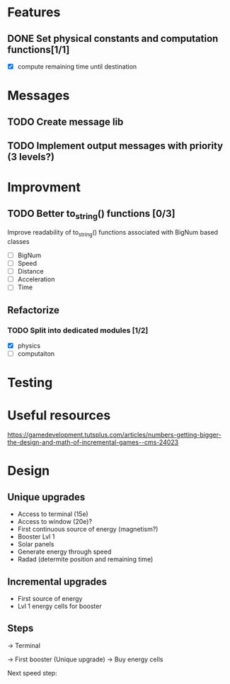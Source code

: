 * Features
** DONE Set physical constants and computation functions[1/1]
   CLOSED: [2018-01-29 Mon 13:59]
- [X] compute remaining time until destination


* Messages
** TODO Create message lib
** TODO Implement output messages with priority (3 levels?)
* Improvment
** TODO Better to_string() functions [0/3]
Improve readability of to_string() functions associated with BigNum
based classes
- [ ] BigNum
- [ ] Speed
- [ ] Distance
- [ ] Acceleration
- [ ] Time

** Refactorize
*** TODO Split into dedicated modules [1/2]
- [X] physics
- [ ] computaiton

* Testing
* Useful resources
https://gamedevelopment.tutsplus.com/articles/numbers-getting-bigger-the-design-and-math-of-incremental-games--cms-24023
* Design
** Unique upgrades
- Access to terminal (15e)
- Access to window (20e)?
- First continuous source of energy (magnetism?)
- Booster Lvl 1
- Solar panels
- Generate energy through speed
- Radad (determite position and remaining time)

** Incremental upgrades
- First source of energy
- Lvl 1 energy cells for booster
** Steps
-> Terminal

-> First booster (Unique upgrade)
-> Buy energy cells

Next speed step:
